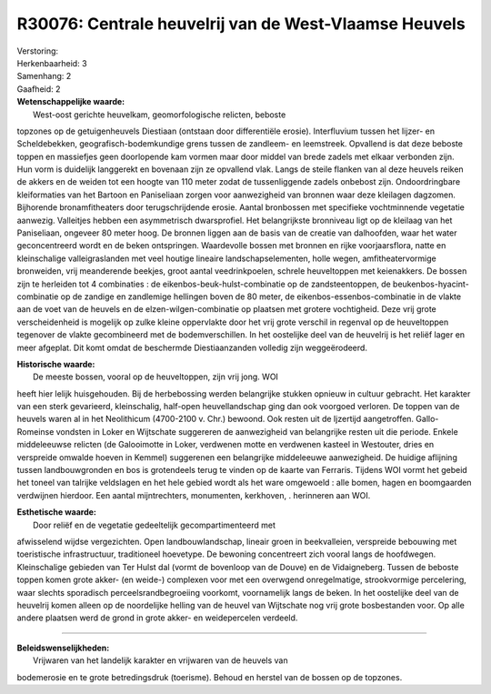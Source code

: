 R30076: Centrale heuvelrij van de West-Vlaamse Heuvels
======================================================

| Verstoring:

| Herkenbaarheid: 3

| Samenhang: 2

| Gaafheid: 2

| **Wetenschappelijke waarde:**
|  West-oost gerichte heuvelkam, geomorfologische relicten, beboste
topzones op de getuigenheuvels Diestiaan (ontstaan door differentiële
erosie). Interfluvium tussen het Iijzer- en Scheldebekken,
geografisch-bodemkundige grens tussen de zandleem- en leemstreek.
Opvallend is dat deze beboste toppen en massiefjes geen doorlopende kam
vormen maar door middel van brede zadels met elkaar verbonden zijn. Hun
vorm is duidelijk langgerekt en bovenaan zijn ze opvallend vlak. Langs
de steile flanken van al deze heuvels reiken de akkers en de weiden tot
een hoogte van 110 meter zodat de tussenliggende zadels onbebost zijn.
Ondoordringbare kleiformaties van het Bartoon en Paniseliaan zorgen voor
aanwezigheid van bronnen waar deze kleilagen dagzomen. Bijhorende
bronamfitheaters door terugschrijdende erosie. Aantal bronbossen met
specifieke vochtminnende vegetatie aanwezig. Valleitjes hebben een
asymmetrisch dwarsprofiel. Het belangrijkste bronniveau ligt op de
kleilaag van het Paniseliaan, ongeveer 80 meter hoog. De bronnen liggen
aan de basis van de creatie van dalhoofden, waar het water
geconcentreerd wordt en de beken ontspringen. Waardevolle bossen met
bronnen en rijke voorjaarsflora, natte en kleinschalige valleigraslanden
met veel houtige lineaire landschapselementen, holle wegen,
amfitheatervormige bronweiden, vrij meanderende beekjes, groot aantal
veedrinkpoelen, schrele heuveltoppen met keienakkers. De bossen zijn te
herleiden tot 4 combinaties : de eikenbos-beuk-hulst-combinatie op de
zandsteentoppen, de beukenbos-hyacint-combinatie op de zandige en
zandlemige hellingen boven de 80 meter, de eikenbos-essenbos-combinatie
in de vlakte aan de voet van de heuvels en de elzen-wilgen-combinatie op
plaatsen met grotere vochtigheid. Deze vrij grote verscheidenheid is
mogelijk op zulke kleine oppervlakte door het vrij grote verschil in
regenval op de heuveltoppen tegenover de vlakte gecombineerd met de
bodemverschillen. In het oostelijke deel van de heuvelrij is het reliëf
lager en meer afgeplat. Dit komt omdat de beschermde Diestiaanzanden
volledig zijn weggeërodeerd.

| **Historische waarde:**
|  De meeste bossen, vooral op de heuveltoppen, zijn vrij jong. WOI
heeft hier lelijk huisgehouden. Bij de herbebossing werden belangrijke
stukken opnieuw in cultuur gebracht. Het karakter van een sterk
gevarieerd, kleinschalig, half-open heuvellandschap ging dan ook
voorgoed verloren. De toppen van de heuvels waren al in het Neolithicum
(4700-2100 v. Chr.) bewoond. Ook resten uit de Ijzertijd aangetroffen.
Gallo-Romeinse vondsten in Loker en Wijtschate suggereren de
aanwezigheid van belangrijke resten uit die periode. Enkele middeleeuwse
relicten (de Galooimotte in Loker, verdwenen motte en verdwenen kasteel
in Westouter, dries en verspreide omwalde hoeven in Kemmel) suggerenen
een belangrijke middeleeuwe aanwezigheid. De huidige aflijning tussen
landbouwgronden en bos is grotendeels terug te vinden op de kaarte van
Ferraris. Tijdens WOI vormt het gebeid het toneel van talrijke
veldslagen en het hele gebied wordt als het ware omgewoeld : alle bomen,
hagen en boomgaarden verdwijnen hierdoor. Een aantal mijntrechters,
monumenten, kerkhoven, . herinneren aan WOI.

| **Esthetische waarde:**
|  Door reliëf en de vegetatie gedeeltelijk gecompartimenteerd met
afwisselend wijdse vergezichten. Open landbouwlandschap, lineair groen
in beekvalleien, verspreide bebouwing met toeristische infrastructuur,
traditioneel hoevetype. De bewoning concentreert zich vooral langs de
hoofdwegen. Kleinschalige gebieden van Ter Hulst dal (vormt de bovenloop
van de Douve) en de Vidaigneberg. Tussen de beboste toppen komen grote
akker- (en weide-) complexen voor met een overwgend onregelmatige,
strookvormige percelering, waar slechts sporadisch
perceelsrandbegroeiing voorkomt, voornamelijk langs de beken. In het
oostelijke deel van de heuvelrij komen alleen op de noordelijke helling
van de heuvel van Wijtschate nog vrij grote bosbestanden voor. Op alle
andere plaatsen werd de grond in grote akker- en weidepercelen verdeeld.

--------------

| **Beleidswenselijkheden:**
|  Vrijwaren van het landelijk karakter en vrijwaren van de heuvels van
bodemerosie en te grote betredingsdruk (toerisme). Behoud en herstel van
de bossen op de topzones.
